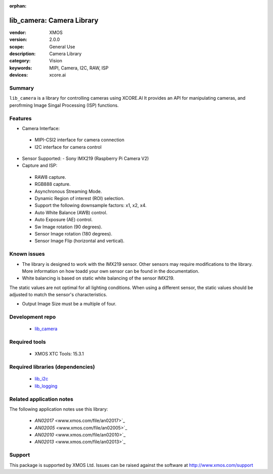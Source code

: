 :orphan:

##########################
lib_camera: Camera Library
##########################

:vendor: XMOS
:version: 2.0.0
:scope: General Use
:description: Camera Library
:category: Vision
:keywords: MIPI, Camera, I2C, RAW, ISP
:devices: xcore.ai

*******
Summary
*******

``lib_camera`` is a library for controlling cameras using XCORE.AI It provides an API for manipulating cameras, and perofrming Image Singal Processing (ISP) functions.

********
Features
********

- Camera Interface:
 - MIPI-CSI2 interface for camera connection
 - I2C interface for camera control

- Sensor Supported:
  - Sony IMX219 (Raspberry Pi Camera V2)

- Capture and ISP:
 - RAW8 capture.
 - RGB888 capture. 
 - Asynchronous Streaming Mode.
 - Dynamic Region of interest (ROI) selection.
 - Support the following downsample factors: x1, x2, x4. 
 - Auto White Balance (AWB) control.
 - Auto Exposure (AE) control.
 - Sw Image rotation (90 degrees).
 - Sensor Image rotation (180 degrees).
 - Sensor Image Flip (horizontal and vertical).

************
Known issues
************

- The library is designed to work with the IMX219 sensor. Other sensors may require  modifications to the library. More information on how toadd your own sensor can be found in the documentation.
 
- White balancing is based on static white balancing of the sensor IMX219. 
The static values are not optimal for all lighting conditions. When using a different sensor, the static values should be adjusted to match the sensor's characteristics.

- Output Image Size must be a multiple of four. 

****************
Development repo
****************

  * `lib_camera <https://www.github.com/xmos/lib_camera>`_

**************
Required tools
**************

  * XMOS XTC Tools: 15.3.1

*********************************
Required libraries (dependencies)
*********************************

  * `lib_i2c <https://www.xmos.com/file/fwk_io>`_
  * `lib_logging <https://www.xmos.com/file/lib_logging>`_

*************************
Related application notes
*************************

The following application notes use this library:

  * `AN02017` <www.xmos.com/file/an02017>`_
  * `AN02005` <www.xmos.com/file/an02005>`_
  * `AN02010` <www.xmos.com/file/an02010>`_
  * `AN02013` <www.xmos.com/file/an02013>`_

*******
Support
*******

This package is supported by XMOS Ltd. Issues can be raised against the software at
`http://www.xmos.com/support <http://www.xmos.com/support>`_
